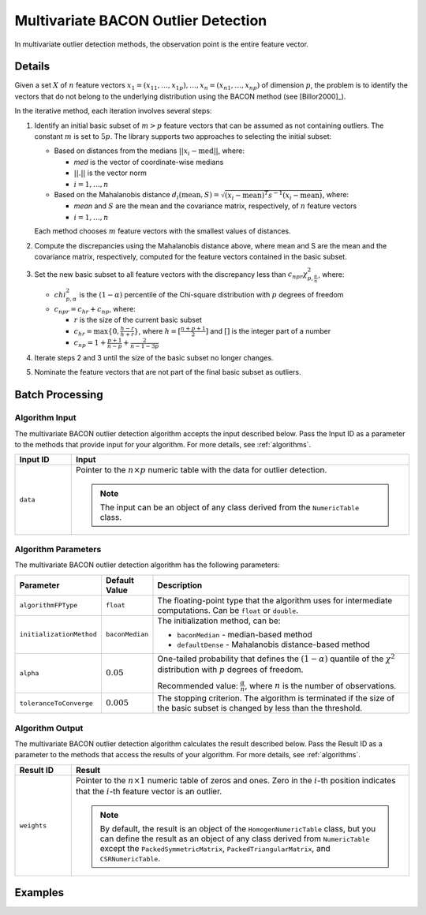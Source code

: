 .. ******************************************************************************
.. * Copyright 2020 Intel Corporation
.. *
.. * Licensed under the Apache License, Version 2.0 (the "License");
.. * you may not use this file except in compliance with the License.
.. * You may obtain a copy of the License at
.. *
.. *     http://www.apache.org/licenses/LICENSE-2.0
.. *
.. * Unless required by applicable law or agreed to in writing, software
.. * distributed under the License is distributed on an "AS IS" BASIS,
.. * WITHOUT WARRANTIES OR CONDITIONS OF ANY KIND, either express or implied.
.. * See the License for the specific language governing permissions and
.. * limitations under the License.
.. *******************************************************************************/

Multivariate BACON Outlier Detection
====================================

In multivariate outlier detection methods, the observation point is the entire feature vector.

Details
*******

Given a set :math:`X` of :math:`n` feature vectors
:math:`x_1 = (x_{11}, \ldots, x_{1p}), \ldots, x_n = (x_{n1}, \ldots, x_{np})` of dimension :math:`p`,
the problem is to identify the vectors that do not belong to the underlying distribution using the BACON method (see [Billor2000]_).

In the iterative method, each iteration involves several steps:

#. Identify an initial basic subset of :math:`m > p` feature vectors that can be assumed as not containing outliers.
   The constant :math:`m` is set to :math:`5p`. The library supports two approaches to selecting the initial subset:

   - Based on distances from the medians :math:`||x_i - \text{med}||`, where:

     - `med` is the vector of coordinate-wise medians
     - :math:`||.||` is the vector norm
     - :math:`i = 1, \ldots, n`

   - Based on the Mahalanobis distance :math:`d_i (\text{mean}, S) = \sqrt {(x_i - \text{mean})^T s^{-1} (x_i - \text{mean})}`, where:

     - `mean` and :math:`S` are the mean and the covariance matrix, respectively, of :math:`n` feature vectors
     - :math:`i = 1, \ldots, n`

   Each method chooses :math:`m` feature vectors with the smallest values of distances.

#. Compute the discrepancies using the Mahalanobis distance above, where mean and S are the mean and the covariance matrix, respectively, computed for the feature vectors contained in the basic subset.

#. Set the new basic subset to all feature vectors with the discrepancy less than :math:`c_{npr}\chi_{p, \frac {\alpha}{n}}^2`,
   where:

   - :math:`chi_{p, \alpha}^2` is the :math:`(1 - \alpha)` percentile of the Chi-square distribution with :math:`p` degrees of freedom
   - :math:`c_{npr} = c_{hr} + c_{np}`, where:

     - :math:`r` is the size of the current basic subset
     - :math:`c_{hr} = \max \{0, \frac {h - r}{h + r}\}`, where :math:`h = [\frac{n + p + 1}{2}]` and :math:`[ ]` is the integer part of a number
     - :math:`c_{np} = 1 + \frac{p + 1}{n - p} + \frac{2}{n - 1 - 3p}`

#. Iterate steps 2 and 3 until the size of the basic subset no longer changes.

#. Nominate the feature vectors that are not part of the final basic subset as outliers.

Batch Processing
****************

Algorithm Input
---------------

The multivariate BACON outlier detection algorithm accepts the input described below.
Pass the Input ID as a parameter to the methods that provide input for your algorithm.
For more details, see :ref:`algorithms`.

.. list-table::
   :widths: 10 60
   :header-rows: 1

   * - Input ID
     - Input
   * - ``data``
     - Pointer to the :math:`n \times p` numeric table with the data for outlier detection.
     
       .. note:: The input can be an object of any class derived from the ``NumericTable`` class.

Algorithm Parameters
--------------------

The multivariate BACON outlier detection algorithm has the following parameters:

.. list-table::
   :header-rows: 1
   :widths: 10 10 60
   :align: left

   * - Parameter
     - Default Value
     - Description
   * - ``algorithmFPType``
     - ``float``
     - The floating-point type that the algorithm uses for intermediate computations. Can be ``float`` or ``double``.
   * - ``initializationMethod``
     - ``baconMedian``
     - The initialization method, can be:

       - ``baconMedian`` - median-based method
       - ``defaultDense`` - Mahalanobis distance-based method
   * - ``alpha``
     - :math:`0.05`
     - One-tailed probability that defines the :math:`(1 - \alpha)` quantile of the :math:`\chi^2` distribution with :math:`p` degrees of freedom.

       Recommended value: :math:`\frac{\alpha}{n}`, where :math:`n` is the number of observations.
   * - ``toleranceToConverge``
     - :math:`0.005`
     - The stopping criterion. The algorithm is terminated if the size of the basic subset is changed by less than the threshold.

Algorithm Output
----------------

The multivariate BACON outlier detection algorithm calculates the result described below.
Pass the Result ID as a parameter to the methods that access the results of your algorithm.
For more details, see :ref:`algorithms`.

.. list-table::
   :widths: 10 60
   :header-rows: 1

   * - Result ID
     - Result
   * - ``weights``
     - Pointer to the :math:`n \times 1` numeric table of zeros and ones.
       Zero in the :math:`i`-th position indicates that the :math:`i`-th feature vector is an outlier.
       
       .. note::
          By default, the result is an object of the ``HomogenNumericTable`` class,
          but you can define the result as an object of any class derived from ``NumericTable``
          except the ``PackedSymmetricMatrix``, ``PackedTriangularMatrix``, and ``CSRNumericTable``.

Examples
********

.. tabs::

  .. tab:: C++

    Batch Processing:

    - :cpp_example:`out_detect_bacon_dense_batch.cpp <outlier_detection/out_detect_bacon_dense_batch.cpp>`

  .. tab:: Java

    - :java_example:`OutDetectBaconDenseBatch.java <outlier_detection/OutDetectBaconDenseBatch.java>`
